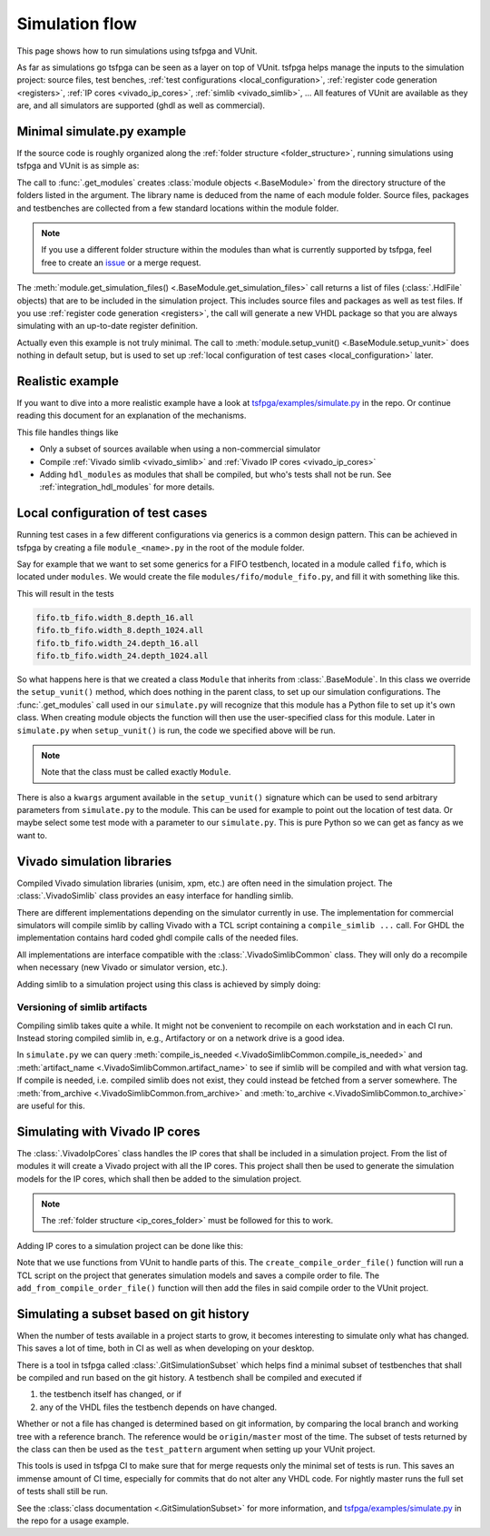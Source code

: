 .. _simulation:

Simulation flow
===============

This page shows how to run simulations using tsfpga and VUnit.

As far as simulations go tsfpga can be seen as a layer on top of VUnit.
tsfpga helps manage the inputs to the simulation project: source files, test benches, :ref:`test configurations <local_configuration>`, :ref:`register code generation <registers>`, :ref:`IP cores <vivado_ip_cores>`, :ref:`simlib <vivado_simlib>`, ...
All features of VUnit are available as they are, and all simulators are supported (ghdl as well as commercial).



Minimal simulate.py example
---------------------------

If the source code is roughly organized along the :ref:`folder structure <folder_structure>`, running simulations using tsfpga and VUnit is as simple as:

.. code-block:: python
    :caption: Minimal ``simulate.py`` file.

    from pathlib import Path
    from tsfpga.module import get_modules
    from vunit import VUnit

    vunit_proj = VUnit.from_argv()
    my_modules_folders = [
        Path("path/to/my/modules")
    ]
    for module in get_modules(my_modules_folders):
        vunit_library = vunit_proj.add_library(module.library_name)
        for hdl_file in module.get_simulation_files():
             vunit_library.add_source_file(hdl_file.path)
        module.setup_vunit(vunit_proj)

    vunit_proj.main()

The call to :func:`.get_modules` creates :class:`module objects <.BaseModule>` from the directory structure of the folders listed in the argument.
The library name is deduced from the name of each module folder.
Source files, packages and testbenches are collected from a few standard locations within the module folder.

.. note::
    If you use a different folder structure within the modules than what is currently supported by tsfpga, feel free to create an `issue <https://gitlab.com/tsfpga/tsfpga/issues>`__ or a merge request.


The :meth:`module.get_simulation_files() <.BaseModule.get_simulation_files>` call returns a list of files (:class:`.HdlFile` objects) that are to be included in the simulation project.
This includes source files and packages as well as test files.
If you use :ref:`register code generation <registers>`, the call will generate a new VHDL package so that you are always simulating with an up-to-date register definition.

Actually even this example is not truly minimal.
The call to :meth:`module.setup_vunit() <.BaseModule.setup_vunit>` does nothing in default setup, but is used to set up :ref:`local configuration of test cases <local_configuration>` later.



Realistic example
-----------------

If you want to dive into a more realistic example have a look at `tsfpga/examples/simulate.py <https://gitlab.com/tsfpga/tsfpga/blob/master/tsfpga/examples/simulate.py>`__ in the repo.
Or continue reading this document for an explanation of the mechanisms.

This file handles things like

* Only a subset of sources available when using a non-commercial simulator
* Compile :ref:`Vivado simlib <vivado_simlib>` and :ref:`Vivado IP cores <vivado_ip_cores>`
* Adding ``hdl_modules`` as modules that shall be compiled, but who's tests shall not be run.
  See :ref:`integration_hdl_modules` for more details.



.. _local_configuration:

Local configuration of test cases
---------------------------------

Running test cases in a few different configurations via generics is a common design pattern.
This can be achieved in tsfpga by creating a file ``module_<name>.py`` in the root of the module folder.

Say for example that we want to set some generics for a FIFO testbench, located in a module called ``fifo``, which is located under ``modules``.
We would create the file ``modules/fifo/module_fifo.py``, and fill it with something like this.

.. code-block:: python
    :caption: Example ``module_fifo.py`` that sets up local configuration of test cases.

    from tsfpga.module import BaseModule


    class Module(BaseModule):

        def setup_vunit(self, vunit_proj, **kwargs):
            tb = vunit_proj.library(self.library_name).test_bench("tb_fifo")
            for width in [8, 24]:
                for depth in [16, 1024]:
                    name = f"width_{width}.depth_{depth}"
                    tb.add_config(name=name, generics=dict(width=width, depth=depth))

This will result in the tests

.. code-block:: shell

    fifo.tb_fifo.width_8.depth_16.all
    fifo.tb_fifo.width_8.depth_1024.all
    fifo.tb_fifo.width_24.depth_16.all
    fifo.tb_fifo.width_24.depth_1024.all

So what happens here is that we created a class ``Module`` that inherits from :class:`.BaseModule`.
In this class we override the ``setup_vunit()`` method, which does nothing in the parent class, to set up our simulation configurations.
The :func:`.get_modules` call used in our ``simulate.py`` will recognize that this module has a Python file to set up it's own class.
When creating module objects the function will then use the user-specified class for this module.
Later in ``simulate.py`` when ``setup_vunit()`` is run, the code we specified above will be run.

.. note::
    Note that the class must be called exactly ``Module``.

There is also a ``kwargs`` argument available in the ``setup_vunit()`` signature which can be used to send arbitrary parameters from ``simulate.py`` to the module.
This can be used for example to point out the location of test data.
Or maybe select some test mode with a parameter to our ``simulate.py``.
This is pure Python so we can get as fancy as we want to.



.. _vivado_simlib:

Vivado simulation libraries
---------------------------

Compiled Vivado simulation libraries (unisim, xpm, etc.) are often need in the simulation project.
The :class:`.VivadoSimlib` class provides an easy interface for handling simlib.

There are different implementations depending on the simulator currently in use.
The implementation for commercial simulators will compile simlib by calling Vivado with a TCL script containing a ``compile_simlib ...`` call.
For GHDL the implementation contains hard coded ghdl compile calls of the needed files.

All implementations are interface compatible with the :class:`.VivadoSimlibCommon` class.
They will only do a recompile when necessary (new Vivado or simulator version, etc.).

Adding simlib to a simulation project using this class is achieved by simply doing:

.. code-block:: python
    :caption: Adding simlib to the simulation project in ``simulate.py``.

    from tsfpga.vivado.simlib import VivadoSimlib

    ...

    vivado_simlib = VivadoSimlib.init(temp_dir, vunit_proj)
    vivado_simlib.compile_if_needed()
    vivado_simlib.add_to_vunit_project()


Versioning of simlib artifacts
______________________________

Compiling simlib takes quite a while.
It might not be convenient to recompile on each workstation and in each CI run.
Instead storing compiled simlib in, e.g., Artifactory or on a network drive is a good idea.

In ``simulate.py`` we can query :meth:`compile_is_needed <.VivadoSimlibCommon.compile_is_needed>` and :meth:`artifact_name <.VivadoSimlibCommon.artifact_name>` to see if simlib will be compiled and with what version tag.
If compile is needed, i.e. compiled simlib does not exist, they could instead be fetched from a server somewhere.
The :meth:`from_archive <.VivadoSimlibCommon.from_archive>` and :meth:`to_archive <.VivadoSimlibCommon.to_archive>` are useful for this.


.. _vivado_ip_cores:

Simulating with Vivado IP cores
-------------------------------

The :class:`.VivadoIpCores` class handles the IP cores that shall be included in a simulation project.
From the list of modules it will create a Vivado project with all the IP cores.
This project shall then be used to generate the simulation models for the IP cores, which shall then be added to the simulation project.

.. note::
    The :ref:`folder structure <ip_cores_folder>` must be followed for this to work.

Adding IP cores to a simulation project can be done like this:

.. code-block:: python
    :caption: Adding Vivado IP cores to a simulation project in ``simulate.py``.

    from tsfpga.vivado.ip_cores import VivadoIpCores
    from vunit.vivado.vivado import create_compile_order_file, add_from_compile_order_file

    ...

    vivado_ip_cores = VivadoIpCores(modules, temp_dir, "xc7z020clg400-1")
    vivado_project_created = vivado_ip_cores.create_vivado_project_if_needed()

    if vivado_project_created:
        # If the IP core Vivado project has been (re)created we need to create
        # a new compile order file
        create_compile_order_file(vivado_ip_cores.vivado_project_file,
                                  vivado_ip_cores.compile_order_file)

    add_from_compile_order_file(vunit_proj, vivado_ip_cores.compile_order_file)

Note that we use functions from VUnit to handle parts of this.
The ``create_compile_order_file()`` function will run a TCL script on the project that generates simulation models and saves a compile order to file.
The ``add_from_compile_order_file()`` function will then add the files in said compile order to the VUnit project.


.. _git_simulation_subset:

Simulating a subset based on git history
----------------------------------------

When the number of tests available in a project starts to grow, it becomes interesting to simulate only what has changed.
This saves a lot of time, both in CI as well as when developing on your desktop.

There is a tool in tsfpga called :class:`.GitSimulationSubset` which helps find a minimal subset of testbenches that shall be compiled and run based on the git history.
A testbench shall be compiled and executed if

1. the testbench itself has changed, or if
2. any of the VHDL files the testbench depends on have changed.

Whether or not a file has changed is determined based on git information, by comparing the local branch and working tree with a reference branch.
The reference would be ``origin/master`` most of the time.
The subset of tests returned by the class can then be used as the ``test_pattern`` argument when setting up your VUnit project.

This tools is used in tsfpga CI to make sure that for merge requests only the minimal set of tests is run.
This saves an immense amount of CI time, especially for commits that do not alter any VHDL code.
For nightly master runs the full set of tests shall still be run.

See the :class:`class documentation <.GitSimulationSubset>` for more information,
and `tsfpga/examples/simulate.py <https://gitlab.com/tsfpga/tsfpga/blob/master/tsfpga/examples/simulate.py>`__ in the repo for a usage example.
